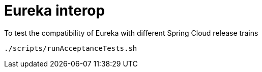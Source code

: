 = Eureka interop

To test the compatibility of Eureka with different Spring Cloud release trains

[source,bash]
---------
./scripts/runAcceptanceTests.sh
---------
